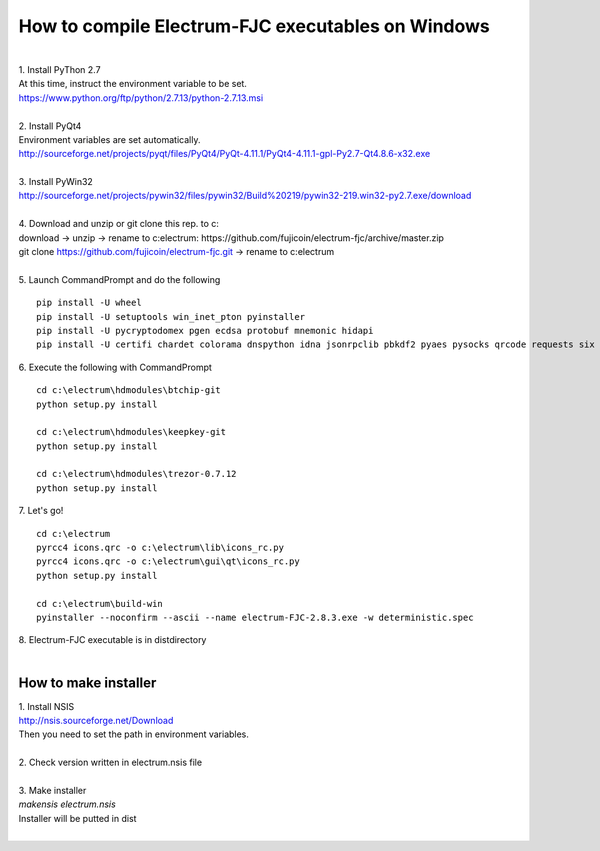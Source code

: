 How to compile Electrum-FJC executables on Windows
==================================================

| 
| 1. Install PyThon 2.7
| At this time, instruct the environment variable to be set.
| https://www.python.org/ftp/python/2.7.13/python-2.7.13.msi
| 
| 2. Install PyQt4
| Environment variables are set automatically.
| http://sourceforge.net/projects/pyqt/files/PyQt4/PyQt-4.11.1/PyQt4-4.11.1-gpl-Py2.7-Qt4.8.6-x32.exe
| 
| 3. Install PyWin32
| http://sourceforge.net/projects/pywin32/files/pywin32/Build%20219/pywin32-219.win32-py2.7.exe/download
| 
| 4. Download and unzip or git clone this rep. to c:\
| download -> unzip -> rename to c:\electrum\ : https://github.com/fujicoin/electrum-fjc/archive/master.zip
| git clone https://github.com/fujicoin/electrum-fjc.git  -> rename to c:\electrum\
| 
| 5. Launch CommandPrompt and do the following
::

    pip install -U wheel
    pip install -U setuptools win_inet_pton pyinstaller
    pip install -U pycryptodomex pgen ecdsa protobuf mnemonic hidapi
    pip install -U certifi chardet colorama dnspython idna jsonrpclib pbkdf2 pyaes pysocks qrcode requests six urllib3

| 6. Execute the following with CommandPrompt
::

    cd c:\electrum\hdmodules\btchip-git
    python setup.py install
    
    cd c:\electrum\hdmodules\keepkey-git
    python setup.py install
    
    cd c:\electrum\hdmodules\trezor-0.7.12
    python setup.py install

| 7. Let's go!
::

    cd c:\electrum
    pyrcc4 icons.qrc -o c:\electrum\lib\icons_rc.py
    pyrcc4 icons.qrc -o c:\electrum\gui\qt\icons_rc.py
    python setup.py install
    
    cd c:\electrum\build-win
    pyinstaller --noconfirm --ascii --name electrum-FJC-2.8.3.exe -w deterministic.spec

| 8. Electrum-FJC executable is in dist\ directory

|  
How to make installer
---------------------
| 1. Install NSIS
| http://nsis.sourceforge.net/Download
| Then you need to set the path in environment variables.
| 
| 2. Check version written in electrum.nsis file
| 
| 3. Make installer
| `makensis electrum.nsis`
| Installer will be putted in dist\
| 
